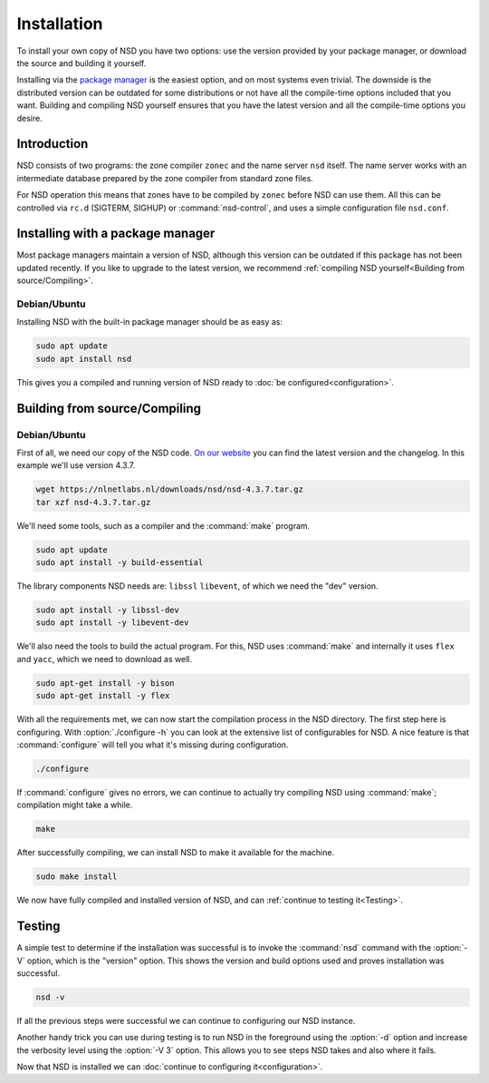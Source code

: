 Installation
------------

To install your own copy of NSD you have two options: use the version provided
by your package manager, or download the source and building it yourself.

Installing via the `package manager
<https://repology.org/project/nsd/versions>`_ is the easiest option, and on most
systems even trivial. The downside is the distributed version can be outdated
for some distributions or not have all the compile-time options included that
you want. Building and compiling NSD yourself ensures that you have the latest
version and all the compile-time options you desire.

Introduction
============

NSD consists of two programs: the zone compiler ``zonec`` and the name server
``nsd`` itself. The name server works with an intermediate database prepared by
the zone compiler from standard zone files.

For NSD operation this means that zones have to be compiled by ``zonec`` before
NSD can use them. All this can be controlled via ``rc.d`` (SIGTERM,  SIGHUP) or
:command:`nsd-control`, and uses a simple configuration file  ``nsd.conf``.

Installing with a package manager
=================================

Most package managers maintain a version of NSD, although this version can be
outdated if this package has not been updated recently. If you like to upgrade
to the latest version, we recommend :ref:`compiling NSD yourself<Building from
source/Compiling>`.


Debian/Ubuntu
*************

Installing NSD with the built-in package manager should be as easy as:

.. code-block:: bash

    sudo apt update
    sudo apt install nsd

This gives you a compiled and running version of NSD ready to :doc:`be
configured<configuration>`.


Building from source/Compiling
==============================

Debian/Ubuntu
*************

First of all, we need our copy of the NSD code. `On our website
<https://nlnetlabs.nl/projects/nsd/about/>`_ you can find the latest version and
the changelog. In this example we'll use version 4.3.7.

.. code-block:: bash

    wget https://nlnetlabs.nl/downloads/nsd/nsd-4.3.7.tar.gz
    tar xzf nsd-4.3.7.tar.gz
    

We'll need some tools, such as a compiler and the :command:`make` program.

.. code-block:: bash

    sudo apt update
    sudo apt install -y build-essential


The library components NSD needs are: ``libssl`` ``libevent``, of which we need
the "dev" version.

.. code-block:: bash

    sudo apt install -y libssl-dev
    sudo apt install -y libevent-dev


We'll also need the tools to build the actual program. For this, NSD uses
:command:`make` and internally it uses ``flex`` and ``yacc``, which we need to
download as well.

.. code-block:: bash

    sudo apt-get install -y bison
    sudo apt-get install -y flex


With all the requirements met, we can now start the compilation process in the
NSD directory.  The first step here is configuring. With :option:`./configure
-h` you can look at the extensive list of configurables for NSD. A nice
feature is that :command:`configure` will tell you what it's missing during
configuration. 

.. code-block:: bash

    ./configure

If :command:`configure` gives no errors, we can continue to actually try compiling
NSD using :command:`make`; compilation might take a while.

.. code-block:: bash

    make

After successfully compiling, we can install NSD to make it available for
the machine.

.. code-block:: bash

    sudo make install

We now have fully compiled and installed version of NSD, and can :ref:`continue
to testing it<Testing>`.

.. Ref to testing

Testing
=======

A simple test to determine if the installation was successful is to invoke the
:command:`nsd` command with the :option:`-V` option, which is the "version"
option. This shows the version and build options used and proves installation
was successful.

.. code-block:: bash

    nsd -v

If all the previous steps were successful we can continue to configuring our NSD
instance. 

Another handy trick you can use during testing is to run NSD in the foreground
using the :option:`-d` option and increase the verbosity level using the
:option:`-V 3` option. This allows you to see steps NSD takes and also where it
fails.

Now that NSD is installed we can :doc:`continue to configuring
it<configuration>`.
